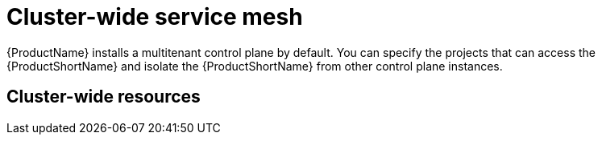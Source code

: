 // Module included in the following assemblies:
//
// * service_mesh/v1x/ossm-deploy-mod-v1x.adoc
// * service_mesh/v2x/ossm-deploy-mod-v2x.adoc

[id="ossm-deploy-mod-clus_{context}"]
= Cluster-wide service mesh

{ProductName} installs a multitenant control plane by default. You can specify the projects that can access the {ProductShortName} and isolate the {ProductShortName} from other control plane instances. 

== Cluster-wide resources

